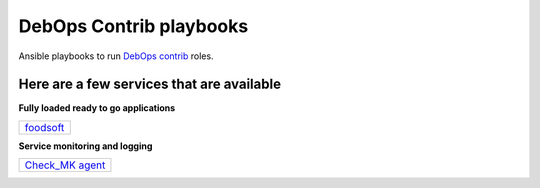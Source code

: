 |debops_logo| DebOps Contrib playbooks
======================================

Ansible playbooks to run `DebOps contrib <https://github.com/debops-contrib/debops-contrib>`_ roles.

Here are a few services that are available
^^^^^^^^^^^^^^^^^^^^^^^^^^^^^^^^^^^^^^^^^^

**Fully loaded ready to go applications**

+-----------+
| foodsoft_ |
+-----------+

**Service monitoring and logging**

+-------------------+
| `Check_MK agent`_ |
+-------------------+

.. |debops_logo| image:: http://debops.org/images/debops-small.png

.. _foodsoft: https://github.com/debops-contrib/ansible-foodsoft

.. _`Check_MK agent`: https://github.com/debops-contrib/ansible-checkmk_agent
